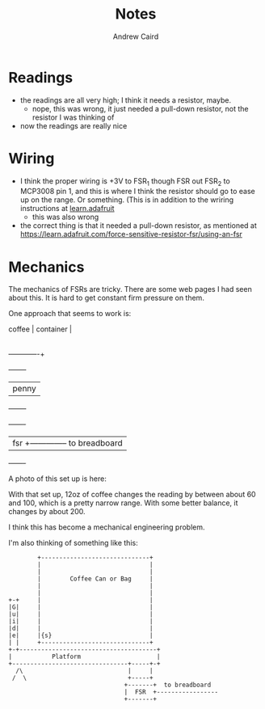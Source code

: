 #+TITLE: Notes
#+AUTHOR: Andrew Caird
#+EMAIL: acaird@gmail.com

* Readings

  - the readings are all very high; I think it needs a resistor, maybe.
    - nope, this was wrong, it just needed a pull-down resistor, not
      the resistor I was thinking of
  - now the readings are really nice

* Wiring

  - I think the proper wiring is +3V to FSR_1 though FSR out FSR_2 to MCP3008
    pin 1, and this is where I think the resistor should go to ease up on the
    range.  Or something.  (This is in addition to the wriring instructions at
    [[https://learn.adafruit.com/reading-a-analog-in-and-controlling-audio-volume-with-the-raspberry-pi/connecting-the-cobbler-to-a-mcp3008][learn.adafruit]]
    - this was also wrong

  - the correct thing is that it needed a pull-down resistor, as mentioned at
    https://learn.adafruit.com/force-sensitive-resistor-fsr/using-an-fsr

* Mechanics

  The mechanics of FSRs are tricky.  There are some web pages I had seen about
  this.  It is hard to get constant firm pressure on them.

  One approach that seems to work is:

  #+BEGIN_EXAMPLE:

    coffee     |
    container  |
               |
  -------------+
           +--------+
           |  penny |
           +--------+
      +-------+
      |  fsr  +-------------- to breadboard
      +-------+
  #+END_EXAMPLE

  A photo of this set up is here:

      [[file:images/wires.jpg]]

  With that set up, 12oz of coffee changes the reading by between about 60 and
  100, which is a pretty narrow range.  With some better balance, it changes by
  about 200.

  I think this has become a mechanical engineering problem.

  I'm also thinking of something like this:

  #+BEGIN_SRC ditaa :file can-weight.png :cmdline --no-separation
            +------------------------------+
            |                              |
            |                              |
            |        Coffee Can or Bag     |
            |                              |
            |                              |
    +-+     |                              |
    |G|     |                              |
    |u|     |                              |
    |i|     |                              |
    |d|     |                              |
    |e|     |{s}                           |
    | |     +------------------------------+
    +-+--------------------------------------+
    |           Platform                     |
    +--------------------------------+-----+-+
      /\                             |     |
     /  \                            +-----+
                                    +-------+  to breadboard
                                    |  FSR  +-----------------
                                    +-------+
  #+END_SRC
